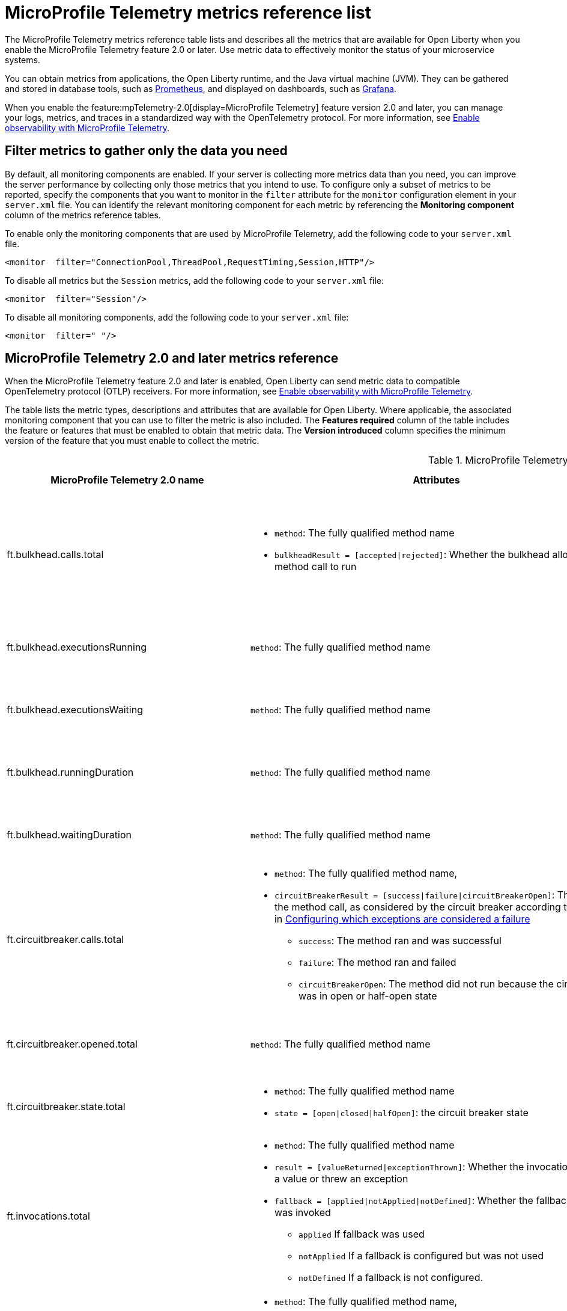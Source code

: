 // Copyright (c) 2019, 2022 IBM Corporation and others.
// Licensed under Creative Commons Attribution-NoDerivatives
// 4.0 International (CC BY-ND 4.0)
//   https://creativecommons.org/licenses/by-nd/4.0/
//
// Contributors:
//     IBM Corporation
//
:page-description: The metrics contained in this reference list are all available for Open Liberty. Use metric data to effectively monitor the status of your microservice systems.
:seo-title: Metrics reference list - openliberty.io
:seo-description: The metrics contained in this reference list are all available for Open Liberty. Use metric data to effectively monitor the status of your microservice systems.
:page-layout: general-reference
:page-type: general
:mp-1-0: feature:mpMetrics-1.0[display=MicroProfile Metrics 1.0]
:mp-1-1: feature:mpMetrics-1.1[display=MicroProfile Metrics 1.1]
:mp-2-0: feature:mpMetrics-2.0[display=MicroProfile Metrics 2.0]
:mp-2-3: feature:mpMetrics-2.3[display=MicroProfile Metrics 2.3]
:mp-3-0: feature:mpMetrics-3.0[display=MicroProfile Metrics 3.0]
:mp-4-0: feature:mpMetrics-4.0[display=MicroProfile Metrics 4.0]
:mp-5-0: feature:mpMetrics-5.0[display=MicroProfile Metrics 5.0]
:mp-ft-3-0: feature:mpFaultTolerance-3.0[display=MicroProfile Fault Tolerance 3.0]
:mp-tel-2-0: feature:mpTelemetry-2.0[display=MicroProfile Telemetry 2.0]
:mp-tel-2-0-ft-4-1: feature:mpTelemetry-2.0[display=MicroProfile Telemetry 2.0] and feature:mpFaultTolerance-4.1[display=MicroProfile Fault Tolerance 4.1]
:connector-metric-features: feature:mpMetrics[display=MicroProfile Metrics] and feature:mpReactiveMessaging[display=MicroProfile Reactive Messaging 3.0]
:base-metric-features: feature:mpMetrics[display=MicroProfile Metrics]
:vendor-metric-features: feature:mpMetrics[display=MicroProfile Metrics]
:ft-metric-features: feature:mpMetrics[display=MicroProfile Metrics] and feature:mpFaultTolerance[display=MicroProfile Fault Tolerance]
:grpc-client-metric-features: feature:mpMetrics[display=MicroProfile Metrics] and feature:grpcClient[display=gRPC Client]
:grpc-server-metric-features: feature:mpMetrics[display=MicroProfile Metrics] and feature:grpc[display=gRPC]
= MicroProfile Telemetry metrics reference list

The MicroProfile Telemetry metrics reference table lists and describes all the metrics that are available for Open Liberty when you enable the MicroProfile Telemetry feature 2.0 or later.
Use metric data to effectively monitor the status of your microservice systems.

You can obtain metrics from applications, the Open Liberty runtime, and the Java virtual machine (JVM). They can be gathered and stored in database tools, such as link:https://prometheus.io/[Prometheus], and displayed on dashboards, such as link:https://grafana.com/[Grafana].

When you enable the feature:mpTelemetry-2.0[display=MicroProfile Telemetry] feature version 2.0 and later, you can manage your logs, metrics, and traces in a standardized way with the OpenTelemetry protocol. For more information, see xref:microprofile-telemetry[Enable observability with MicroProfile Telemetry].


== Filter metrics to gather only the data you need
By default, all monitoring components are enabled. If your server is collecting more metrics data than you need, you can improve the server performance by collecting only those metrics that you intend to use. To configure only a subset of metrics to be reported, specify the components that you want to monitor in the `filter` attribute for the `monitor` configuration element in your `server.xml` file. You can identify the relevant monitoring component for each metric by referencing the **Monitoring component** column of the metrics reference tables.

To enable only the monitoring components that are used by MicroProfile Telemetry, add the following code to your `server.xml` file.

[source,xml]
----
<monitor  filter="ConnectionPool,ThreadPool,RequestTiming,Session,HTTP"/>
----

To disable all metrics but the `Session` metrics, add the following code to your `server.xml` file:

[source,xml]
----
<monitor  filter="Session"/>
----

To disable all monitoring components, add the following code to your `server.xml` file:

[source,xml]
----
<monitor  filter=" "/>
----


== MicroProfile Telemetry 2.0 and later metrics reference

When the MicroProfile Telemetry feature 2.0 and later is enabled, Open Liberty can send metric data to compatible OpenTelemetry protocol (OTLP) receivers. For more information, see xref:microprofile-telemetry[Enable observability with MicroProfile Telemetry].

The table lists the metric types, descriptions and attributes that are available for Open Liberty. Where applicable, the associated monitoring component that you can use to filter the metric is also included.
The **Features required** column of the table includes the feature or features that must be enabled to obtain that metric data.
The **Version introduced** column specifies the minimum version of the feature that you must enable to collect the metric.

// Assisted by watsonx latest genai contribution llama-3-70b
[#telem-table]
.MicroProfile Telemetry 2.0 and later metrics reference
[options="header"cols="3,4a,6a,2,2,2"]
|===
| MicroProfile Telemetry 2.0 name | Attributes | Type and description | Monitoring component | Features required | Version introduced

| ft.bulkhead.calls.total
| * `method`: The fully qualified method name
* `bulkheadResult = [accepted\|rejected]`: Whether the bulkhead allowed the method call to run
| The number of times the bulkhead logic was run. This value is typically equal to once per method call. However, it might be zero if the circuit breaker prevents execution or more than once per method call if the method is retried. This metric is a `LongCounter`.
| n/a
| {mp-tel-2-0-ft-4-1}
| {mp-tel-2-0}

| ft.bulkhead.executionsRunning
| `method`: The fully qualified method name
| Number of currently running executions. This metric is a `LongUpDownCounter`.
| n/a
| {mp-tel-2-0-ft-4-1}
| {mp-tel-2-0}

| ft.bulkhead.executionsWaiting
| `method`: The fully qualified method name
| Number of executions that are currently waiting in the queue. This metric is a `LongUpDownCounter`.
| n/a
| {mp-tel-2-0-ft-4-1}
| {mp-tel-2-0}

| ft.bulkhead.runningDuration
| `method`: The fully qualified method name
| Histogram of the time that method executions spent running. This metric is a `DoubleHistogram`.
| n/a
| {mp-tel-2-0-ft-4-1}
| {mp-tel-2-0}

| ft.bulkhead.waitingDuration
| `method`: The fully qualified method name
| Histogram of the time that method executions spent waiting in the queue. This metric is a `DoubleHistogram`.
| n/a
| {mp-tel-2-0-ft-4-1}
| {mp-tel-2-0}

| ft.circuitbreaker.calls.total
| * `method`: The fully qualified method name,
    * `circuitBreakerResult = [success\|failure\|circuitBreakerOpen]`: The result of the method call, as considered by the circuit breaker according to the rules in https://download.eclipse.org/microprofile/microprofile-fault-tolerance-4.0.2/microprofile-fault-tolerance-spec-4.0.2.html#circuit-breaker-success-failure[Configuring which exceptions are considered a failure]
        ** `success`: The method ran and was successful
        **  `failure`: The method ran and failed
        ** `circuitBreakerOpen`: The method did not run because the circuit breaker was in open or half-open state

| The number of times the circuit breaker logic was run. This value is typically equal to once per method call, but might be more than once if the method is retried. This metric is a `LongCounter`.
| n/a
| {mp-tel-2-0-ft-4-1}
| {mp-tel-2-0}

| ft.circuitbreaker.opened.total
| `method`: The fully qualified method name
| Number of times the circuit breaker moved from closed state to open state. This metric is a `LongCounter`.
| n/a
| {mp-tel-2-0-ft-4-1}
| {mp-tel-2-0}

| ft.circuitbreaker.state.total
| * `method`: The fully qualified method name
 * `state = [open\|closed\|halfOpen]`: the circuit breaker state
| Amount of time the circuit breaker spent in each state. This metric is a `LongCounter`.
| n/a
| {mp-tel-2-0-ft-4-1}
| {mp-tel-2-0}

| ft.invocations.total
| * `method`: The fully qualified method name
* `result = [valueReturned\|exceptionThrown]`: Whether the invocation returned a value or threw an exception
* `fallback = [applied\|notApplied\|notDefined]`: Whether the fallback method was invoked
    ** `applied` If fallback was used
    ** `notApplied` If a fallback is configured but was not used
    ** `notDefined` If a fallback is not configured.
| The number of times the method was called. This metric is a `LongCounter`.
| n/a
| {mp-tel-2-0-ft-4-1}
| {mp-tel-2-0}

| ft.retry.calls.total
| * `method`: The fully qualified method name,
* `retried = [true\|false]`: Whether any retries occurred
* `retryResult = [valueReturned\|exceptionNotRetryable\|maxRetriesReached\|maxDurationReached]` - The reason that last attempt to call the method was not retried.
| The number of times the retry logic was run. This value is always equal to once per method call. This metric is a `LongCounter`.
| n/a
| {mp-tel-2-0-ft-4-1}
| {mp-tel-2-0}

| ft.retry.retries.total
| `method`: The fully qualified method name
| The number of times the method was retried. This metric is a `LongCounter`.
| n/a
| {mp-tel-2-0-ft-4-1}
| {mp-tel-2-0}

| ft.timeout.executionDuration
| `method`: The fully qualified method name
| Histogram of execution times for the method. This metric is a `DoubleHistogram`
| n/a
| {mp-tel-2-0-ft-4-1}
| {mp-tel-2-0}

| ft.timeout.calls.total
| * `method`: The fully qualified method name
* `timedOut = [true\|false]`: Whether the method call timed out
| The number of times the timeout logic was run. This value is typically equal to once per method call. However, it might be zero if the circuit breaker prevents execution or more than once per method call if the method is retried. This metric is a `LongCounter`.
| n/a
| {mp-tel-2-0-ft-4-1}
| {mp-tel-2-0}

| `http.server.request.duration`
|* `http.request.method`
* `url.scheme`
* `errory.type` (conditionally required)
* `http.response.status_code`
* `http.route`
* `network.protocol.version`
* `server.address`
* `server.port`
| Duration of HTTP server requests. This metric is a Histogram. / (seconds). This histogram has the following explicit bucket boundaries [ 0.005, 0.01, 0.025, 0.05, 0.075, 0.1, 0.25, 0.5, 0.75, 1, 2.5, 5, 7.5, 10 ]
| HTTP
| feature:mpTelemetry[display=MicroProfile Telemetry]
| feature:mpTelemetry-2.0[display=MicroProfile Telemetry 2.0]

| io.openliberty.connection_pool.handle.count
| io.openliberty.datasource.name="<datasource_name>"
| The number of connections that are in use. This number might include multiple connections that are shared from a single managed connection. This metric is an `ObservableLongUpDownCounter` counter. / ({connection_handle})
| ConnectionPool
| feature:mpTelemetry[display=MicroProfile Telemetry]
| feature:mpTelemetry-2.0[display=MicroProfile Telemetry 2.0]

| io.openliberty.connection_pool.connection.created
| io.openliberty.datasource.name="<datasource_name>"
| The total number of managed connections that were created since the pool creation. This metric is an `ObservableLongCounter` counter. / ({connection_handle})
| ConnectionPool
| feature:mpTelemetry[display=MicroProfile Telemetry]
| feature:mpTelemetry-2.0[display=MicroProfile Telemetry 2.0]

| io.openliberty.connection_pool.connection.destroyed
| io.openliberty.datasource.name="<datasource_name>"
| The total number of managed connections that were destroyed since the pool creation. This metric is an `ObservableLongCounter` counter. / ({connection_handle})
| ConnectionPool
| feature:mpTelemetry[display=MicroProfile Telemetry]
| feature:mpTelemetry-2.0[display=MicroProfile Telemetry 2.0]

| io.openliberty.connection_pool.connection.free
| io.openliberty.datasource.name="<datasource_name>"
| The number of managed connections that are available. This metric is an `ObservableLongUpDownCounter` counter. / ({connection_handle})
| ConnectionPool
| feature:mpTelemetry[display=MicroProfile Telemetry]
| feature:mpTelemetry-2.0[display=MicroProfile Telemetry 2.0]

| io.openliberty.connection_pool.connection.use_time
| io.openliberty.datasource.name="<datasource_name>"
| The amount of time connections were used for. This metric is an DoubleHistogram / (seconds). This histogram has the following explicit bucket boundaries [ 0.001, 0.005, 0.01, 0.05, 0.1, 0.5, 1, 5, 10]
| ConnectionPool
| feature:mpTelemetry[display=MicroProfile Telemetry]
| feature:mpTelemetry-2.0[display=MicroProfile Telemetry 2.0]

| io.openliberty.connection_pool.connection.count
| io.openliberty.datasource.name="<datasource_name>"
| The current sum of managed connections in the pool. This sum includes managed connections that are available and those that are in use. A single managed connection that is shared by multiple connections only counts once. This metric is an `ObservableLongUpDownCounter` counter / ({connection_handle})
| ConnectionPool | feature:mpTelemetry[display=MicroProfile Telemetry]
| feature:mpTelemetry-2.0[display=MicroProfile Telemetry 2.0]

| io.openliberty.connection_pool.connection.wait_time
| io.openliberty.datasource.name="<datasource_name>"
| The amount of time that connection requests waited for a connection. This metric is an `DoubleHistogram` histogram / (seconds). This histogram has the following explicit bucket boundaries [ 0.001, 0.005, 0.01, 0.05, 0.1, 0.5, 1, 5, 10]
| ConnectionPool
| feature:mpTelemetry[display=MicroProfile Telemetry]
| feature:mpTelemetry-2.0[display=MicroProfile Telemetry 2.0]

| io.openliberty.request_timing.active
| n/a
| The number of servlet requests that are currently running. This metric is an `ObservableLongUpDownCounter` counter. / ({request})
| RequestTiming
| feature:mpTelemetry[display=MicroProfile Telemetry]
| feature:mpTelemetry-2.0[display=MicroProfile Telemetry 2.0]

| io.openliberty.request_timing.hung
| n/a
| The number of servlet requests that are currently hung. This metric is an `ObservableLongUpDownCounter` counter. / ({request})
| RequestTiming
| feature:mpTelemetry[display=MicroProfile Telemetry]
| feature:mpTelemetry-2.0[display=MicroProfile Telemetry 2.0]

| io.openliberty.request_timing.processed
| n/a
| The number of servlet requests since the server started. This metric is an `ObservableLongCounter` counter. / ({request})
| RequestTiming
| feature:mpTelemetry[display=MicroProfile Telemetry]
| feature:mpTelemetry-2.0[display=MicroProfile Telemetry 2.0]

| io.openliberty.request_timing.slow
| n/a
| The number of servlet requests that are currently running but are slow. This metric is an `ObservableLongUpDownCounter` counter. / ({request})
| RequestTiming
| feature:mpTelemetry[display=MicroProfile Telemetry]
| feature:mpTelemetry-2.0[display=MicroProfile Telemetry 2.0]

| io.openliberty.session.active
| io.openliberty.app.name="<app_name>"
| The number of concurrently active sessions. A session is considered active if the application server is processing a request that uses that user session. This metric is an `ObservableLongUpDownCounter` counter. / ({session})
| Session
| feature:mpTelemetry[display=MicroProfile Telemetry]
| feature:mpTelemetry-2.0[display=MicroProfile Telemetry 2.0]

| io.openliberty.session.created
| io.openliberty.app.name="<app_name>"
| The number of sessions logged in since this metric was enabled. This metric is an `ObservableLongCounter` counter. / ({session})
| Session
| feature:mpTelemetry[display=MicroProfile Telemetry]
| feature:mpTelemetry-2.0[display=MicroProfile Telemetry 2.0]

| io.openliberty.session.invalidated
| io.openliberty.app.name="<app_name>"
| The number of sessions logged out since this metric was enabled. This metric is an `ObservableLongCounter` counter. / ({session})
| Session
| feature:mpTelemetry[display=MicroProfile Telemetry]
| feature:mpTelemetry-2.0[display=MicroProfile Telemetry 2.0]

| io.openliberty.session.invalidated_by_timeout
| io.openliberty.app.name="<app_name>"
| The number of sessions logged out because of a timeout since this metric was enabled. This metric is an `ObservableLongCounter` counter. / ({session})
| Session
| feature:mpTelemetry[display=MicroProfile Telemetry]
| feature:mpTelemetry-2.0[display=MicroProfile Telemetry 2.0]

| io.openliberty.session.live
| io.openliberty.app.name="<app_name>"
| The number of users that are currently logged in. This metric is an `ObservableLongUpDownCounter` counter. / ({session})
| Session
| feature:mpTelemetry[display=MicroProfile Telemetry]
| feature:mpTelemetry-2.0[display=MicroProfile Telemetry 2.0]

| io.openliberty.threadpool.active_threads
| io.openliberty.threadpool.name="<pool_name>"
| The number of threads that are actively running tasks. This metric is an `ObservableLongUpDownCounter` counter. / ({thread})
| ThreadPool
| feature:mpTelemetry[display=MicroProfile Telemetry]
| feature:mpTelemetry-2.0[display=MicroProfile Telemetry 2.0]

| io.openliberty.threadpool.size
| io.openliberty.threadpool.name="<pool_name>"
| The size of the thread pool. This metric is an `ObservableLongUpDownCounter` counter. / ({thread})
| ThreadPool
| feature:mpTelemetry[display=MicroProfile Telemetry]
| feature:mpTelemetry-2.0[display=MicroProfile Telemetry 2.0]

| jvm.memory.used
| vm.memory.pool.name="<pool_name>" , -jvm.memory.type=<memory_type>
| Measure of memory used. This metric is an `UpDownCounter` counter. /(bytes)
| n/a
| feature:mpTelemetry[display=MicroProfile Telemetry]
| feature:mpTelemetry-2.0[display=MicroProfile Telemetry 2.0]

| jvm.memory.committed
| * jvm.memory.pool.name="<pool_name>"
* jvm.memory.type=<memory_type>
| Measure of memory committed. This metric is an `UpDownCounter` counter. /(bytes)
| n/a
| feature:mpTelemetry[display=MicroProfile Telemetry]
| feature:mpTelemetry-2.0[display=MicroProfile Telemetry 2.0]

| jvm.memory.limit
| * vm.memory.pool.name="<pool_name>"
* jvm.memory.type=<memory_type>
| Measure of max obtainable memory. This metric is an `UpDownCounter` counter. /(bytes)
| n/a
| feature:mpTelemetry[display=MicroProfile Telemetry]
| feature:mpTelemetry-2.0[display=MicroProfile Telemetry 2.0]

| jvm.memory.used_after_last_gc
| * vm.memory.pool.name="<pool_name>"
* jvm.memory.type=<memory_type>
| Measure of memory used, as measured after the most recent garbage collection event on this pool. This metric is an `UpDownCounter` counter. /(bytes)
| n/a
| feature:mpTelemetry[display=MicroProfile Telemetry]
| feature:mpTelemetry-2.0[display=MicroProfile Telemetry 2.0]

| jvm.gc.duration
| * jvm.gc.action=<gc_action>
* jvm.gc.name=<gc_name>
| Duration of JVM garbage collection actions. This metric is an Histogram. / (seconds). This histogram has the following explicit bucket boundaries [ 0.01, 0.1, 1, 10 ]
| n/a
| feature:mpTelemetry[display=MicroProfile Telemetry]
| feature:mpTelemetry-2.0[display=MicroProfile Telemetry 2.0]

| jvm.thread.count
| * jvm.thread.daemon=<is_daemon>
* jvm.thread.state=<thread_state>
| Number of executing platform threads. This metric is an `UpDownCounter` counter. /({thread})
| n/a
| feature:mpTelemetry[display=MicroProfile Telemetry]
| feature:mpTelemetry-2.0[display=MicroProfile Telemetry 2.0]

| jvm.class.loaded
| n/a
| Number of classes loaded since JVM start. This metric is a Counter. / ({class})
| n/a
| feature:mpTelemetry[display=MicroProfile Telemetry]
| feature:mpTelemetry-2.0[display=MicroProfile Telemetry 2.0]

| jvm.class.unloaded
| n/a
| Number of classes unloaded since JVM start. This metric is a Counter. / ({class})
| n/a
| feature:mpTelemetry[display=MicroProfile Telemetry]
| feature:mpTelemetry-2.0[display=MicroProfile Telemetry 2.0]

| jvm.class.count
| n/a
| Number of classes currently loaded. This metric is an `UpDownCounter` counter. /({class})
| n/a
| feature:mpTelemetry[display=MicroProfile Telemetry]
| feature:mpTelemetry-2.0[display=MicroProfile Telemetry 2.0]

| jvm.cpu.time
| n/a
| CPU time used by the process as reported by the JVM. This metric is a Counter
| n/a
| feature:mpTelemetry[display=MicroProfile Telemetry]
| feature:mpTelemetry-2.0[display=MicroProfile Telemetry 2.0]

| jvm.cpu.count
| n/a
| Number of processors available to the Java virtual machine. This metric is an `UpDownCounter` counter. /({cpu})
| n/a
| feature:mpTelemetry[display=MicroProfile Telemetry]
| feature:mpTelemetry-2.0[display=MicroProfile Telemetry 2.0]

| jvm.cpu.recent_utilization
| n/a
| Recent CPU utilization for the process as reported by the JVM. This metric is a Gauge.
| n/a
| feature:mpTelemetry[display=MicroProfile Telemetry]
| feature:mpTelemetry-2.0[display=MicroProfile Telemetry 2.0]

|===

{empty} +
